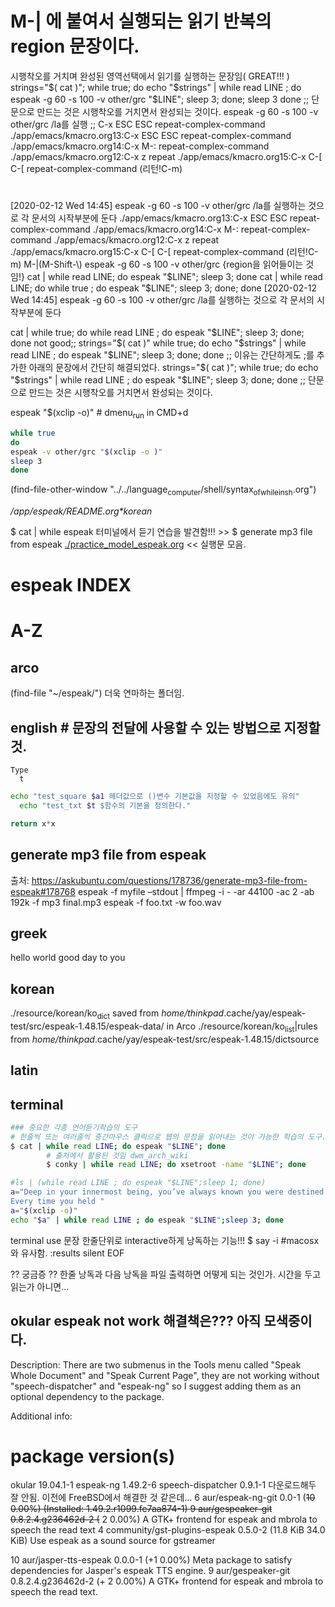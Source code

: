 #+STARTUP: showall indent

*  M-| 에 붙여서 실행되는 읽기 반복의 region 문장이다.
시행착오를 거치며 완성된 영역선택에서 읽기를 실행하는 문장임( GREAT!!! )
  strings="$( cat )"; while true; do echo "$strings" | while read LINE ; do espeak -g 60 -s 100 -v other/grc "$LINE"; sleep 3; done; sleep 3 done
                ;; 단문으로 만드는 것은 시행착오를 거치면서 완성되는 것이다. espeak -g 60 -s 100 -v other/grc /la를 실행
                ;; C-x ESC ESC	repeat-complex-command
./app/emacs/kmacro.org 13:C-x ESC ESC	repeat-complex-command
./app/emacs/kmacro.org 14:C-x M-:		repeat-complex-command
./app/emacs/kmacro.org 12:C-x z		repeat
./app/emacs/kmacro.org 15:C-x C-[ C-[	repeat-complex-command (리턴!C-m)




* 

[2020-02-12 Wed 14:45] espeak -g 60 -s 100 -v other/grc /la를 실행하는 것으로 각 문서의 시작부분에 둔다
./app/emacs/kmacro.org 13:C-x ESC ESC	repeat-complex-command
./app/emacs/kmacro.org 14:C-x M-:		repeat-complex-command
./app/emacs/kmacro.org 12:C-x z		repeat
./app/emacs/kmacro.org 15:C-x C-[ C-[	repeat-complex-command (리턴!C-m)
M-|(M-Shift-\) espeak -g 60 -s 100 -v other/grc {region을 읽어들이는 것임!} 
cat | while read LINE; do espeak "$LINE"; sleep 3; done
cat | while read LINE; do while true ; do espeak "$LINE"; sleep 3; done; done
[2020-02-12 Wed 14:45] 
espeak -g 60 -s 100 -v other/grc /la를 실행하는 것으로 각 문서의 시작부분에 둔다

cat | while true; do while read LINE ; do espeak "$LINE"; sleep 3; done; done
 not good;; strings="$( cat )" while true; do echo "$strings" | while read LINE ; do espeak "$LINE"; sleep 3; done; done
         ;; 이유는 간단하게도 ;를 추가한 아래의 문장에서 간단히 해결되었다.
strings="$( cat )"; while true; do echo "$strings" | while read LINE ; do espeak "$LINE"; sleep 3; done; done
                ;; 단문으로 만드는 것은 시행착오를 거치면서 완성되는 것이다.

espeak "$(xclip -o)" # dmenu_run in CMD+d




#+BEGIN_SRC sh
while true
do
espeak -v other/grc "$(xclip -o )"
sleep 3
done
#+END_SRC
(find-file-other-window "../../language_computer/shell/syntax_of_while_in_sh.org")

# cf trans-in-google
# FreeBSD korean resource from arch 
[[*korean][/app/espeak/README.org*korean]]

$ cat | while espeak 터미널에서 듣기 연습을 발견함!!! >> 
$ generate mp3 file from espeak
[[./practice_model_espeak.org]] << 실행문 모음.
* espeak INDEX


* A-Z

** arco 
(find-file "~/espeak/") 더욱 연마하는 폴더임.

** english # 문장의 전달에 사용할 수 있는 방법으로 지정할 것.

#+NAME: test_txt
#+BEGIN_EXAMPLE
Type 
  t 
#+END_EXAMPLE


#+BEGIN_SRC sh :var a1=test_square(6) t=test_txt
echo "test_square $a1 헤더값으로 ()변수 기본값을 지정할 수 있었음에도 유의"
  echo "test_txt $t $함수의 기본을 정의한다."
#+END_SRC

#+RESULTS:
| 36   |
| Type |
| t    |
|      |

#+name: test_square
#+header: :var x=0
#+begin_src python
return x*x
#+end_src


** generate mp3 file from espeak
출처: https://askubuntu.com/questions/178736/generate-mp3-file-from-espeak#178768
espeak -f myfile --stdout | ffmpeg -i - -ar 44100 -ac 2 -ab 192k -f mp3 final.mp3
espeak -f foo.txt -w foo.wav
** greek

hello world
good day to you


** korean
./resource/korean/ko_dict saved from /home/thinkpad/.cache/yay/espeak-test/src/espeak-1.48.15/espeak-data/ in Arco
./resource/korean/ko_list|rules from /home/thinkpad/.cache/yay/espeak-test/src/espeak-1.48.15/dictsource
** latin

** terminal
#+BEGIN_SRC sh
### 중요한 각종 언어듣기학습의 도구
# 한줄씩 또는 여러줄씩 중간마우스 클릭으로 웹의 문장을 읽어내는 것이 가능한 학습의 도구.
$ cat | while read LINE; do espeak "$LINE"; done
		# 출처에서 활용된 것임 dwm_arch_wiki
		$ conky | while read LINE; do xsetroot -name "$LINE"; done
#+END_SRC

#+BEGIN_SRC sh :results silent
#ls | (while read LINE ; do espeak "$LINE";sleep 1; done)
a="Deep in your innermost being, you’ve always known you were destined to learn Clojure.
Every time you held "
a="$(xclip -o)"
echo "$a" | while read LINE ; do espeak "$LINE";sleep 3; done
#+END_SRC

#+RESULTS:

terminal use 문장 한줄단위로 interactive하게 낭독하는 기능!!! $ say -i #macosx와 유사함.
:results silent
EOF

#+RESULTS:




#+RESULTS:

?? 궁금증 ?? 한줄 낭독과 다음 낭독을 파일 출력하면 어떻게 되는 것인가. 시간을 두고 읽는가 아니면...


** okular espeak not work 해결책은??? 아직 모색중이다.

Description:
There are two submenus in the Tools menu called "Speak Whole Document" and "Speak Current Page", they are not working without "speech-dispatcher" and "espeak-ng" so I suggest adding them as an optional dependency to the package.

Additional info:
* package version(s)
okular 19.04.1-1
espeak-ng 1.49.2-6
speech-dispatcher 0.9.1-1 다운로드해두 잘 안됨. 이전에 FreeBSD에서 해결한 것 같은데...
6 aur/espeak-ng-git 0.0-1 (+10 0.00%) (Installed: 1.49.2.r1099.fe7aa874-1)
9 aur/gespeaker-git 0.8.2.4.g236462d-2 (+ 2 0.00%) 
    A GTK+ frontend for espeak and mbrola to speech the read text
4 community/gst-plugins-espeak 0.5.0-2 (11.8 KiB 34.0 KiB) 
    Use espeak as a sound source for gstreamer

10 aur/jasper-tts-espeak 0.0.0-1 (+1 0.00%) 
    Meta package to satisfy dependencies for Jasper's espeak TTS engine.
9 aur/gespeaker-git 0.8.2.4.g236462d-2 (+ 2 0.00%) 
    A GTK+ frontend for espeak and mbrola to speech the read text.

